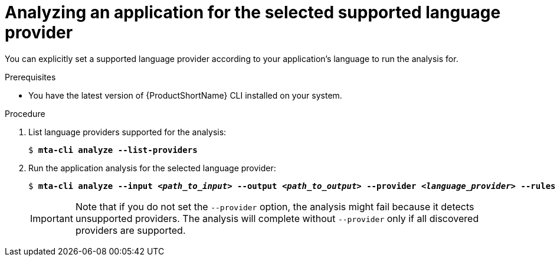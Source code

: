 :_newdoc-version: 2.18.3
:_template-generated: 2024-07-25
:_mod-docs-content-type: PROCEDURE

[id="analyze-selected-provider_{context}"]
= Analyzing an application for the selected supported language provider

You can explicitly set a supported language provider according to your application’s language to run the analysis for. 


.Prerequisites

* You have the latest version of {ProductShortName} CLI installed on your system. 


.Procedure

. List language providers supported for the analysis:
+
[subs="+quotes"]
....
$ *mta-cli analyze --list-providers*
....

. Run the application analysis for the selected language provider: 
+
[subs="+quotes"]
....
$ *mta-cli analyze --input _<path_to_input>_ --output _<path_to_output>_ --provider _<language_provider>_ --rules _<path_to_custom_rules>_*
....
+
IMPORTANT: Note that if you do not set the `--provider` option, the analysis might fail because it detects unsupported providers. The analysis will complete without `--provider` only if all discovered providers are supported. 